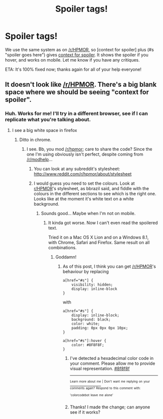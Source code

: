 #+TITLE: Spoiler tags!

* Spoiler tags!
:PROPERTIES:
:Score: 7
:DateUnix: 1386166984.0
:DateShort: 2013-Dec-04
:END:
We use the same system as on [[/r/HPMOR]], so [context for spoiler] plus (#s "spoiler goes here") gives [[#s][context for spoiler]]. It shows the spoiler if you hover, and works on mobile. Let me know if you have any critiques.

ETA: It's 100% fixed now; thanks again for all of your help everyone!


** It doesn't look like [[/r/HPMOR]]. There's a big blank space where we should be seeing "context for spoiler".
:PROPERTIES:
:Score: 3
:DateUnix: 1386169090.0
:DateShort: 2013-Dec-04
:END:

*** Huh. Works for me! I'll try in a different browser, see if I can replicate what you're talking about.
:PROPERTIES:
:Score: 1
:DateUnix: 1386169485.0
:DateShort: 2013-Dec-04
:END:

**** I see a big white space in firefox
:PROPERTIES:
:Author: dspeyer
:Score: 3
:DateUnix: 1386174128.0
:DateShort: 2013-Dec-04
:END:

***** Ditto in chrome.
:PROPERTIES:
:Author: bbrazil
:Score: 2
:DateUnix: 1386177557.0
:DateShort: 2013-Dec-04
:END:

****** I see. Bb, you mod [[/r/hpmor]]; care to share the code? Since the one I'm using obviously isn't perfect, despite coming from [[/r/modhelp]]...
:PROPERTIES:
:Score: 1
:DateUnix: 1386181511.0
:DateShort: 2013-Dec-04
:END:

******* You can look at any subreddit's stylesheet: [[http://www.reddit.com/r/hpmor/about/stylesheet]]
:PROPERTIES:
:Author: bbrazil
:Score: 2
:DateUnix: 1386181853.0
:DateShort: 2013-Dec-04
:END:


******* I would guess you need to set the colours. Look at [[/r/HPMOR][r/HPMOR]]'s stylesheet, as bbrazil said, and fiddle with the colours in the different sections to see which is the right one. Looks like at the moment it's white text on a white background.
:PROPERTIES:
:Author: noking
:Score: 2
:DateUnix: 1386184703.0
:DateShort: 2013-Dec-04
:END:

******** Sounds good... Maybe when I'm not on mobile.
:PROPERTIES:
:Score: 1
:DateUnix: 1386189589.0
:DateShort: 2013-Dec-05
:END:

********* It kinda got worse. Now I can't even read the spoilered text.

Tried it on a Mac OS X Lion and on a Windows 8.1, with Chrome, Safari and Firefox. Same result on all combinations.
:PROPERTIES:
:Score: 1
:DateUnix: 1386246139.0
:DateShort: 2013-Dec-05
:END:

********** Goddamn!
:PROPERTIES:
:Score: 1
:DateUnix: 1386247557.0
:DateShort: 2013-Dec-05
:END:

*********** As of this post, I think you can get [[/r/HPMOR]]'s behaviour by replacing

#+begin_example
  a[href="#s"] {
      visibility: hidden;
      display: inline-block
  }
#+end_example

with

#+begin_example
  a[href="#s"] {
      display: inline-block;
      background: black;
      color: white;
      padding: 0px 0px 0px 10px;
  }

  a[href="#s"]:hover {
      color: #8F8F8F;
  }
#+end_example
:PROPERTIES:
:Author: Chronophilia
:Score: 4
:DateUnix: 1386250769.0
:DateShort: 2013-Dec-05
:END:

************ I've detected a hexadecimal color code in your comment. Please allow me to provide visual representation. [[http://color.re/8f8f8f.png][#8f8f8f]]

--------------

[[http://color.re][^{^{Learn}} ^{^{more}} ^{^{about}} ^{^{me}}]] ^{^{|}} ^{^{Don't}} ^{^{want}} ^{^{me}} ^{^{replying}} ^{^{on}} ^{^{your}} ^{^{comments}} ^{^{again?}} ^{^{Respond}} ^{^{to}} ^{^{this}} ^{^{comment}} ^{^{with:}} ^{^{'colorcodebot}} ^{^{leave}} ^{^{me}} ^{^{alone'}}
:PROPERTIES:
:Author: colorcodebot
:Score: 2
:DateUnix: 1386250778.0
:DateShort: 2013-Dec-05
:END:


************ Thanks! I made the change; can anyone see if it works?
:PROPERTIES:
:Score: 1
:DateUnix: 1386254735.0
:DateShort: 2013-Dec-05
:END:
